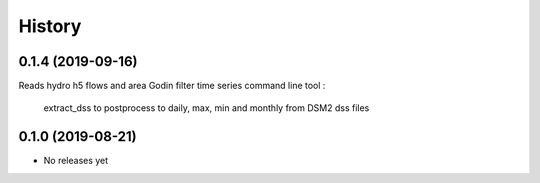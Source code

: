 =======
History
=======

0.1.4 (2019-09-16)
------------------
Reads hydro h5 flows and area
Godin filter time series
command line tool :
 extract_dss to postprocess to daily, max, min and monthly from DSM2 dss files

0.1.0 (2019-08-21)
------------------

* No releases yet
